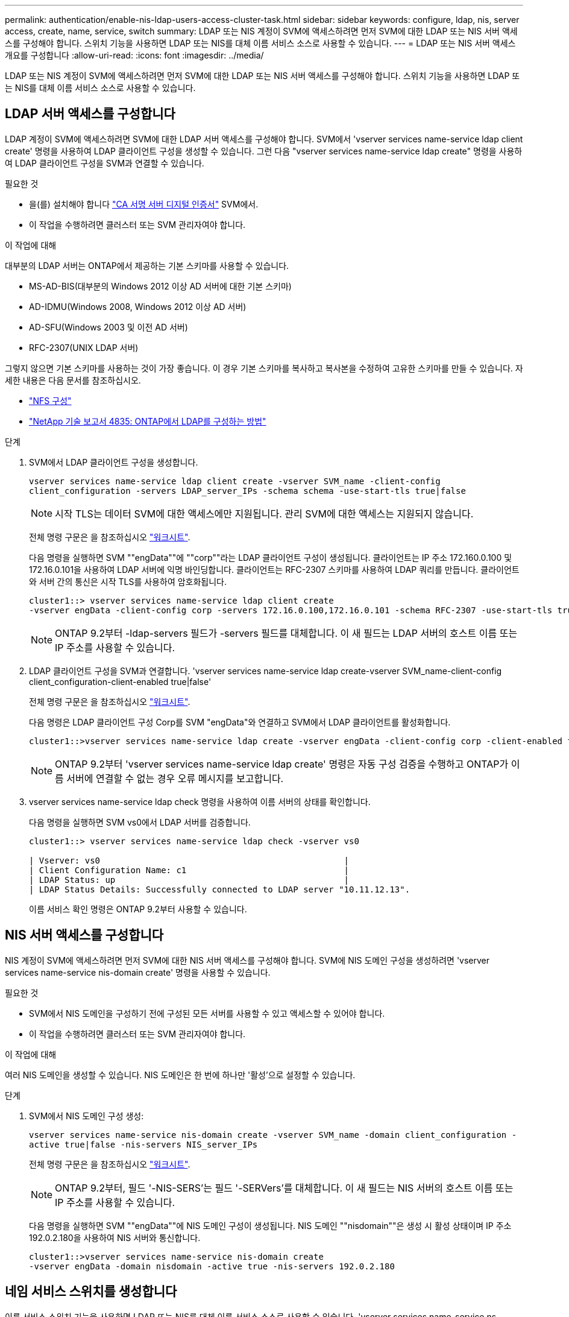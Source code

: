 ---
permalink: authentication/enable-nis-ldap-users-access-cluster-task.html 
sidebar: sidebar 
keywords: configure, ldap, nis, server access, create, name, service, switch 
summary: LDAP 또는 NIS 계정이 SVM에 액세스하려면 먼저 SVM에 대한 LDAP 또는 NIS 서버 액세스를 구성해야 합니다. 스위치 기능을 사용하면 LDAP 또는 NIS를 대체 이름 서비스 소스로 사용할 수 있습니다. 
---
= LDAP 또는 NIS 서버 액세스 개요를 구성합니다
:allow-uri-read: 
:icons: font
:imagesdir: ../media/


[role="lead"]
LDAP 또는 NIS 계정이 SVM에 액세스하려면 먼저 SVM에 대한 LDAP 또는 NIS 서버 액세스를 구성해야 합니다. 스위치 기능을 사용하면 LDAP 또는 NIS를 대체 이름 서비스 소스로 사용할 수 있습니다.



== LDAP 서버 액세스를 구성합니다

LDAP 계정이 SVM에 액세스하려면 SVM에 대한 LDAP 서버 액세스를 구성해야 합니다. SVM에서 'vserver services name-service ldap client create' 명령을 사용하여 LDAP 클라이언트 구성을 생성할 수 있습니다. 그런 다음 "vserver services name-service ldap create" 명령을 사용하여 LDAP 클라이언트 구성을 SVM과 연결할 수 있습니다.

.필요한 것
* 을(를) 설치해야 합니다 link:install-ca-signed-server-digital-certificate-task.html["CA 서명 서버 디지털 인증서"] SVM에서.
* 이 작업을 수행하려면 클러스터 또는 SVM 관리자여야 합니다.


.이 작업에 대해
대부분의 LDAP 서버는 ONTAP에서 제공하는 기본 스키마를 사용할 수 있습니다.

* MS-AD-BIS(대부분의 Windows 2012 이상 AD 서버에 대한 기본 스키마)
* AD-IDMU(Windows 2008, Windows 2012 이상 AD 서버)
* AD-SFU(Windows 2003 및 이전 AD 서버)
* RFC-2307(UNIX LDAP 서버)


그렇지 않으면 기본 스키마를 사용하는 것이 가장 좋습니다. 이 경우 기본 스키마를 복사하고 복사본을 수정하여 고유한 스키마를 만들 수 있습니다. 자세한 내용은 다음 문서를 참조하십시오.

* link:../nfs-config/index.html["NFS 구성"]
* https://www.netapp.com/pdf.html?item=/media/19423-tr-4835.pdf["NetApp 기술 보고서 4835: ONTAP에서 LDAP를 구성하는 방법"^]


.단계
. SVM에서 LDAP 클라이언트 구성을 생성합니다.
+
`vserver services name-service ldap client create -vserver SVM_name -client-config client_configuration -servers LDAP_server_IPs -schema schema -use-start-tls true|false`

+
[NOTE]
====
시작 TLS는 데이터 SVM에 대한 액세스에만 지원됩니다. 관리 SVM에 대한 액세스는 지원되지 않습니다.

====
+
전체 명령 구문은 을 참조하십시오 link:config-worksheets-reference.html["워크시트"].

+
다음 명령을 실행하면 SVM ""engData""에 ""corp""라는 LDAP 클라이언트 구성이 생성됩니다. 클라이언트는 IP 주소 172.160.0.100 및 172.16.0.101을 사용하여 LDAP 서버에 익명 바인딩합니다. 클라이언트는 RFC-2307 스키마를 사용하여 LDAP 쿼리를 만듭니다. 클라이언트와 서버 간의 통신은 시작 TLS를 사용하여 암호화됩니다.

+
[listing]
----
cluster1::> vserver services name-service ldap client create
-vserver engData -client-config corp -servers 172.16.0.100,172.16.0.101 -schema RFC-2307 -use-start-tls true
----
+
[NOTE]
====
ONTAP 9.2부터 -ldap-servers 필드가 -servers 필드를 대체합니다. 이 새 필드는 LDAP 서버의 호스트 이름 또는 IP 주소를 사용할 수 있습니다.

====
. LDAP 클라이언트 구성을 SVM과 연결합니다. 'vserver services name-service ldap create-vserver SVM_name-client-config client_configuration-client-enabled true|false'
+
전체 명령 구문은 을 참조하십시오 link:config-worksheets-reference.html["워크시트"].

+
다음 명령은 LDAP 클라이언트 구성 Corp를 SVM "engData"와 연결하고 SVM에서 LDAP 클라이언트를 활성화합니다.

+
[listing]
----
cluster1::>vserver services name-service ldap create -vserver engData -client-config corp -client-enabled true
----
+
[NOTE]
====
ONTAP 9.2부터 'vserver services name-service ldap create' 명령은 자동 구성 검증을 수행하고 ONTAP가 이름 서버에 연결할 수 없는 경우 오류 메시지를 보고합니다.

====
. vserver services name-service ldap check 명령을 사용하여 이름 서버의 상태를 확인합니다.
+
다음 명령을 실행하면 SVM vs0에서 LDAP 서버를 검증합니다.

+
[listing]
----
cluster1::> vserver services name-service ldap check -vserver vs0

| Vserver: vs0                                                |
| Client Configuration Name: c1                               |
| LDAP Status: up                                             |
| LDAP Status Details: Successfully connected to LDAP server "10.11.12.13".                                              |
----
+
이름 서비스 확인 명령은 ONTAP 9.2부터 사용할 수 있습니다.





== NIS 서버 액세스를 구성합니다

NIS 계정이 SVM에 액세스하려면 먼저 SVM에 대한 NIS 서버 액세스를 구성해야 합니다. SVM에 NIS 도메인 구성을 생성하려면 'vserver services name-service nis-domain create' 명령을 사용할 수 있습니다.

.필요한 것
* SVM에서 NIS 도메인을 구성하기 전에 구성된 모든 서버를 사용할 수 있고 액세스할 수 있어야 합니다.
* 이 작업을 수행하려면 클러스터 또는 SVM 관리자여야 합니다.


.이 작업에 대해
여러 NIS 도메인을 생성할 수 있습니다. NIS 도메인은 한 번에 하나만 '활성'으로 설정할 수 있습니다.

.단계
. SVM에서 NIS 도메인 구성 생성:
+
`vserver services name-service nis-domain create -vserver SVM_name -domain client_configuration -active true|false -nis-servers NIS_server_IPs`

+
전체 명령 구문은 을 참조하십시오 link:config-worksheets-reference.html["워크시트"].

+
[NOTE]
====
ONTAP 9.2부터, 필드 '-NIS-SERS'는 필드 '-SERVers'를 대체합니다. 이 새 필드는 NIS 서버의 호스트 이름 또는 IP 주소를 사용할 수 있습니다.

====
+
다음 명령을 실행하면 SVM ""engData""에 NIS 도메인 구성이 생성됩니다. NIS 도메인 ""nisdomain""은 생성 시 활성 상태이며 IP 주소 192.0.2.180을 사용하여 NIS 서버와 통신합니다.

+
[listing]
----
cluster1::>vserver services name-service nis-domain create
-vserver engData -domain nisdomain -active true -nis-servers 192.0.2.180
----




== 네임 서비스 스위치를 생성합니다

이름 서비스 스위치 기능을 사용하면 LDAP 또는 NIS를 대체 이름 서비스 소스로 사용할 수 있습니다. 'vserver services name-service ns-switch modify' 명령을 사용하여 이름 서비스 소스의 조회 순서를 지정할 수 있습니다.

.필요한 것
* LDAP 및 NIS 서버 액세스를 구성해야 합니다.
* 이 작업을 수행하려면 클러스터 관리자 또는 SVM 관리자여야 합니다.


.단계
. 이름 서비스 원본에 대한 조회 순서를 지정합니다.
+
'vserver services name-service ns-switch modify -vserver SVM_name -database name_service_switch_database -sources name_service_source_order'를 입력합니다

+
전체 명령 구문은 을 참조하십시오 link:config-worksheets-reference.html["워크시트"].

+
다음 명령은 SVM ""engData""의 ""passwd"" 데이터베이스에 대한 LDAP 및 NIS 이름 서비스 소스의 조회 순서를 지정합니다.

+
[listing]
----
cluster1::>vserver services name-service ns-switch
modify -vserver engData -database passwd -source files ldap,nis
----

